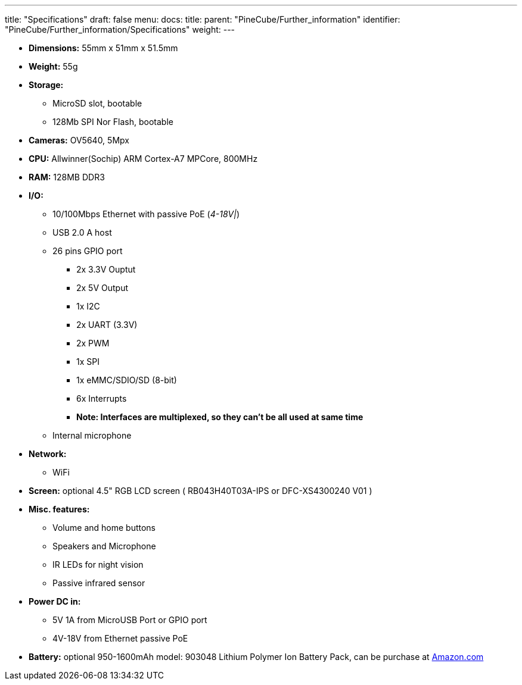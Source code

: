 ---
title: "Specifications"
draft: false
menu:
  docs:
    title:
    parent: "PineCube/Further_information"
    identifier: "PineCube/Further_information/Specifications"
    weight: 
---

* *Dimensions:* 55mm x 51mm x 51.5mm
* *Weight:* 55g
* *Storage:*
** MicroSD slot, bootable
** 128Mb SPI Nor Flash, bootable
* *Cameras:* OV5640, 5Mpx
* *CPU:* Allwinner(Sochip) ARM Cortex-A7 MPCore, 800MHz
* *RAM:* 128MB DDR3
* *I/O:*
** 10/100Mbps Ethernet with passive PoE (_4-18V|_)
** USB 2.0 A host
** 26 pins GPIO port
*** 2x 3.3V Ouptut
*** 2x 5V Output
*** 1x I2C
*** 2x UART (3.3V)
*** 2x PWM
*** 1x SPI
*** 1x eMMC/SDIO/SD (8-bit)
*** 6x Interrupts
*** *Note: Interfaces are multiplexed, so they can't be all used at same time*
** Internal microphone
* *Network:*
** WiFi
* *Screen:* optional 4.5" RGB LCD screen ( RB043H40T03A-IPS or DFC-XS4300240 V01 )
* *Misc. features:*
** Volume and home buttons
** Speakers and Microphone
** IR LEDs for night vision
** Passive infrared sensor
* *Power DC in:*
** 5V 1A from MicroUSB Port or GPIO port
** 4V-18V from Ethernet passive PoE
* *Battery:* optional 950-1600mAh model: 903048 Lithium Polymer Ion Battery Pack, can be purchase at https://www.amazon.com/AKZYTUE-1200mAh-Battery-Rechargeable-Connector/dp/B07TWHHCNK/[Amazon.com]


